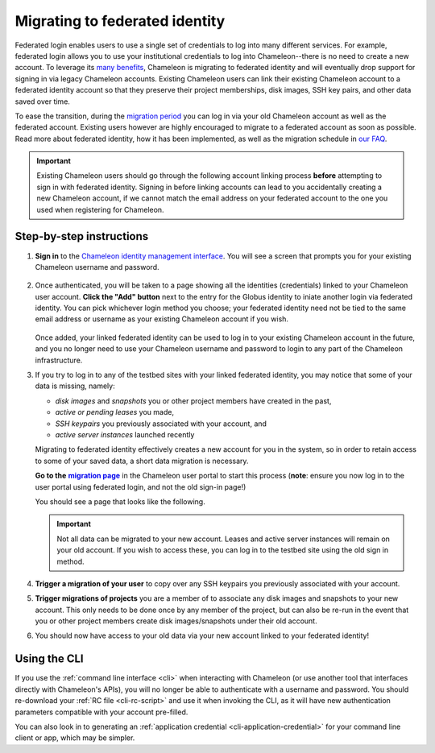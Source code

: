 .. _federation-migration:

================================
Migrating to federated identity
================================

Federated login enables users to use a single set of credentials to log into
many different services. For example, federated login allows you to use your
institutional credentials to log into Chameleon--there is no need to create a
new account. To leverage its `many benefits
<https://www.chameleoncloud.org/about/frequently-asked-questions/#toc-why-did-chameleon-move-to-federated-login->`_,
Chameleon is migrating to federated identity and will eventually drop support
for signing in via legacy Chameleon accounts. Existing Chameleon users can link
their existing Chameleon account to a federated identity account so that they
preserve their project memberships, disk images, SSH key pairs, and other data
saved over time.

To ease the transition, during the `migration period
<https://www.chameleoncloud.org/about/frequently-asked-questions/#toc-what-is-the-schedule-for-migration-to-federated-identity->`_
you can log in via your old Chameleon account as well as the federated account.
Existing users however are highly encouraged to migrate to a federated account
as soon as possible. Read more about federated identity, how it has been
implemented, as well as the migration schedule in `our FAQ
<https://www.chameleoncloud.org/about/frequently-asked-questions/#toc-federated-login>`_.

.. important::

   Existing Chameleon users should go through the following account linking
   process **before** attempting to sign in with federated identity. Signing in
   before linking accounts can lead to you accidentally creating a new Chameleon
   account, if we cannot match the email address on your federated account to
   the one you used when registering for Chameleon.

Step-by-step instructions
=========================

1. **Sign in** to the `Chameleon identity management interface
   <https://auth.chameleoncloud.org/auth/realms/chameleon/protocol/openid-connect/auth?client_id=account&redirect_uri=https%3A%2F%2Fauth.chameleoncloud.org%2Fauth%2Frealms%2Fchameleon%2Faccount%2Fidentity&response_type=code&scope=openid&kc_idp_hint=tacc>`_.
   You will see a screen that prompts you for your existing Chameleon username
   and password.

   .. figure:: federation_migration/idp-tas-authenticate.png
      :alt: Sign in to identity management with your Chameleon credentials
      :figclass: screenshot

2. Once authenticated, you will be taken to a page showing all the identities
   (credentials) linked to your Chameleon user account. **Click the "Add"
   button** next to the entry for the Globus identity to iniate another login
   via federated identity. You can pick whichever login method you choose; your
   federated identity need not be tied to the same email address or username as
   your existing Chameleon account if you wish.

   .. figure:: federation_migration/idp-link-identity.png
      :alt: Link your Chameleon user account to a federated identity
      :figclass: screenshot

   Once added, your linked federated identity can be used to log in to your
   existing Chameleon account in the future, and you no longer need to use your
   Chameleon username and password to login to any part of the Chameleon
   infrastructure.

3. If you try to log in to any of the testbed sites with your linked federated
   identity, you may notice that some of your data is missing, namely:

   - *disk images* and *snapshots* you or other project members have created in
     the past,
   - *active or pending leases* you made,
   - *SSH keypairs* you previously associated with your account, and
   - *active server instances* launched recently

   Migrating to federated identity effectively creates a new account for you in
   the system, so in order to retain access to some of your saved data, a short
   data migration is necessary.

   ..
      The following is a hack to ensure that the link becomes bold.
   .. _migration page: https://www.chameleoncloud.org/user/migrate/
   .. |migration page| replace:: **migration page**

   **Go to the** |migration page|_ in the Chameleon user
   portal to start this process (**note**: ensure you now log in to the user
   portal using federated login, and not the old sign-in page!)

   You should see a page that looks like the following.

   .. figure:: federation_migration/account-migration-page.png
      :alt: The account migration helper page.
      :figclass: screenshot

   .. important::

      Not all data can be migrated to your new account. Leases and active server
      instances will remain on your old account. If you wish to access these,
      you can log in to the testbed site using the old sign in method.

4. **Trigger a migration of your user** to copy over any SSH keypairs you
   previously associated with your account.

5. **Trigger migrations of projects** you are a member of to associate any disk
   images and snapshots to your new account. This only needs to be done once by
   any member of the project, but can also be re-run in the event that you or
   other project members create disk images/snapshots under their old account.

6. You should now have access to your old data via your new account linked to
   your federated identity!

Using the CLI
=============

If you use the :ref:`command line interface <cli>` when interacting with
Chameleon (or use another tool that interfaces directly with Chameleon's APIs),
you will no longer be able to authenticate with a username and password. You
should re-download your :ref:`RC file <cli-rc-script>` and use it when invoking
the CLI, as it will have new authentication parameters compatible with your
account pre-filled.

You can also look in to generating an :ref:`application credential
<cli-application-credential>` for your command line client or app, which may be
simpler.
